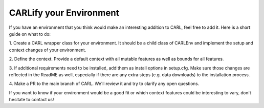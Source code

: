 CARLify your Environment
========================

If you have an environment that you think would make an interesting addition
to CARL, feel free to add it. Here is a short guide on what to do:

1. Create a CARL wrapper class for your environment. It should be a child
class of CARLEnv and implement the setup and context changes of your environment.
   
2. Define the context. Provide a default context with all mutable features
as well as bounds for all features.
   
3. If additional requirements need to be installed, add them as install
options in setup.cfg. Make sure those changes are reflected in the ReadME
as well, especially if there are any extra steps (e.g. data downloads)
to the installation process.
   
4. Make a PR to the main branch of CARL. We'll review it and try to clarify
any open questions.
   
If you want to know if your environment would be a good fit or which context
features could be interesting to vary, don't hesitate to contact us!
